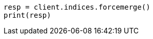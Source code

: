 // This file is autogenerated, DO NOT EDIT
// indices/forcemerge.asciidoc:199

[source, python]
----
resp = client.indices.forcemerge()
print(resp)
----
